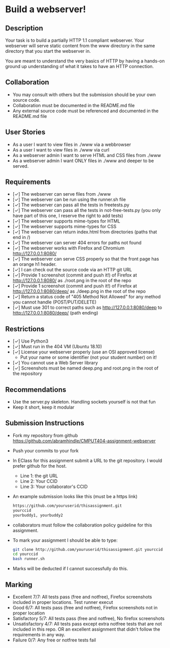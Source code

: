 * Build a webserver!
** Description

   Your task is to build a partially HTTP 1.1 compliant
   webserver. Your webserver will serve static content from the www
   directory in the same directory that you start the webserver in.

   You are meant to understand the very basics of HTTP by having a
   hands-on ground up understanding of what it takes to have an HTTP
   connection.

** Collaboration
   - You may consult with others but the submission should be your
     own source code.
   - Collaboration must be documented in the README.md file
   - Any external source code must be referenced and documented in
     the README.md file

** User Stories
   - As a user I want to view files in ./www via a webbrowser
   - As a user I want to view files in ./www via curl
   - As a webserver admin I want to serve HTML and CSS files from ./www
   - As a webserver admin I want ONLY files in ./www and deeper to be
     served.

** Requirements
   - [✓] The webserver can serve files from ./www
   - [✓] The webserver can be run using the runner.sh file
   - [✓] The webserver can pass all the tests in freetests.py
   - [✓] The webserver can pass all the tests in not-free-tests.py
     (you only have part of this one, I reserve the right to add tests)
   - [✓] The webserver supports mime-types for HTML
   - [✓] The webserver supports mime-types for CSS
   - [✓] The webserver can return index.html from directories (paths
     that end in /)
   - [✓] The webserver can server 404 errors for paths not found
   - [✓] The webserver works with Firefox and Chromium
     http://127.0.0.1:8080/
   - [✓] The webserver can serve CSS properly so that the front page
     has an orange h1 header.
   - [✓] I can check out the source code via an HTTP git URL
   - [✓] Provide 1 screenshot (commit and push it!) of Firefox at http://127.0.0.1:8080/ as ./root.png in the root of the repo
   - [✓] Provide 1 screenshot (commit and push it!) of Firefox at http://127.0.0.1:8080/deep/ as ./deep.png in the root of the repo
   - [✓] Return a status code of "405 Method Not Allowed" for any method you cannot handle (POST/PUT/DELETE) 
   - [✓] Must use 301 to correct paths such as http://127.0.0.1:8080/deep to http://127.0.0.1:8080/deep/ (path ending)

** Restrictions
   - [✓] Use Python3
   - [✓] Must run in the 404 VM (Ubuntu 18.10)
   - [✓] License your webserver properly (use an OSI approved license)
     - Put your name or some identifier (not your student number) on it!
   - [✓] You cannot use a Web Server library
   - [✓] Screenshots must be named deep.png and root.png in the root of the repository

** Recommendations
   - Use the server.py skeleton. Handling sockets yourself is not
     that fun
   - Keep it short, keep it modular

** Submission Instructions
   - Fork my repository from github
     https://github.com/abramhindle/CMPUT404-assignment-webserver
   - Push your commits to your fork
   - In EClass for this assignment submit a URL to the git
     repository. I would prefer github for the host.
     - Line 1: the git URL
     - Line 2: Your CCID
     - Line 3: Your collaborator's CCID
   - An example submission looks like this (must be a https link)
    #+BEGIN_SRC bash
        https://github.com/youruserid/thisassignment.git 
        yourccid
        yourbuddy1, yourbuddy2
    #+END_SRC
   - collaborators must follow the collaboration policy guideline for this assignment.
   - To mark your assignment I should be able to type:     
    #+BEGIN_SRC bash
        git clone http://github.com/youruserid/thisassignment.git yourccid
        cd yourccid
        bash runner.sh
    #+END_SRC

   - Marks will be deducted if I cannot successfully do this.
     
   
** Marking
   - Excellent 7/7: All tests pass (free and notfree), Firefox screenshots included in proper locations. Test runner execut
   - Good 6/7: All tests pass (free and notfree), Firefox screenshots not in proper location
   - Satisfactory 5/7: All tests pass (free and notfree), No firefox screenshots
   - Unsatisfactory 4/7: All tests pass except extra notfree tests that are not included in this repo. OR an excellent assignment that didn't follow the requirements in any way.
   - Failure 0/7: Any free or notfree tests fail
